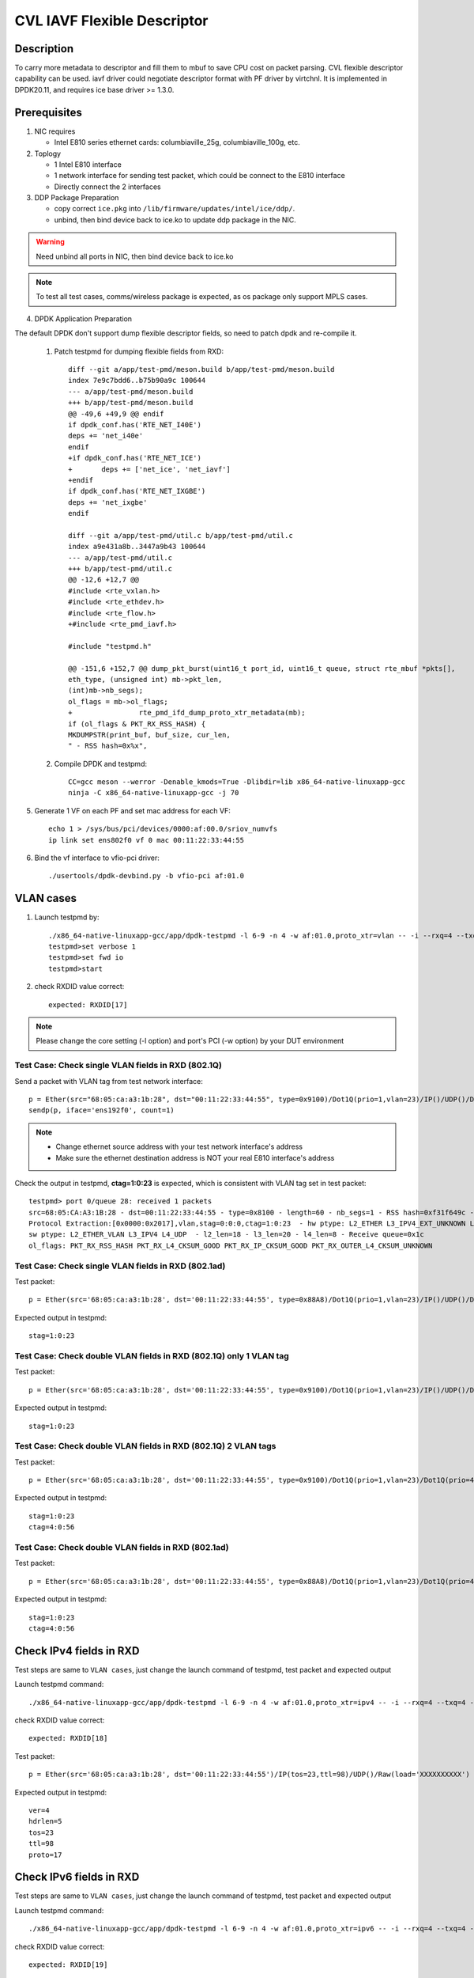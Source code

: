 .. Copyright (c) <2021> Intel Corporation
   All rights reserved

   Redistribution and use in source and binary forms, with or without
   modification, are permitted provided that the following conditions
   are met:

   - Redistributions of source code must retain the above copyright
     notice, this list of conditions and the following disclaimer.

   - Redistributions in binary form must reproduce the above copyright
     notice, this list of conditions and the following disclaimer in
     the documentation and/or other materials provided with the
     distribution.

   - Neither the name of Intel Corporation nor the names of its
     contributors may be used to endorse or promote products derived
     from this software without specific prior written permission.

   THIS SOFTWARE IS PROVIDED BY THE COPYRIGHT HOLDERS AND CONTRIBUTORS
   "AS IS" AND ANY EXPRESS OR IMPLIED WARRANTIES, INCLUDING, BUT NOT
   LIMITED TO, THE IMPLIED WARRANTIES OF MERCHANTABILITY AND FITNESS
   FOR A PARTICULAR PURPOSE ARE DISCLAIMED. IN NO EVENT SHALL THE
   COPYRIGHT OWNER OR CONTRIBUTORS BE LIABLE FOR ANY DIRECT, INDIRECT,
   INCIDENTAL, SPECIAL, EXEMPLARY, OR CONSEQUENTIAL DAMAGES
   (INCLUDING, BUT NOT LIMITED TO, PROCUREMENT OF SUBSTITUTE GOODS OR
   SERVICES; LOSS OF USE, DATA, OR PROFITS; OR BUSINESS INTERRUPTION)
   HOWEVER CAUSED AND ON ANY THEORY OF LIABILITY, WHETHER IN CONTRACT,
   STRICT LIABILITY, OR TORT (INCLUDING NEGLIGENCE OR OTHERWISE)
   ARISING IN ANY WAY OUT OF THE USE OF THIS SOFTWARE, EVEN IF ADVISED
   OF THE POSSIBILITY OF SUCH DAMAGE.

============================
CVL IAVF Flexible Descriptor
============================


Description
===========

To carry more metadata to descriptor and fill them to mbuf to save CPU cost on packet parsing.
CVL flexible descriptor capability can be used. iavf driver could negotiate descriptor format with PF driver by virtchnl.
It is implemented in DPDK20.11, and requires ice base driver >= 1.3.0.

Prerequisites
=============

1. NIC requires

   - Intel E810 series ethernet cards: columbiaville_25g, columbiaville_100g, etc.

2. Toplogy

   - 1 Intel E810 interface
   - 1 network interface for sending test packet, which could be connect to the E810 interface
   - Directly connect the 2 interfaces

3. DDP Package Preparation

   - copy correct ``ice.pkg`` into ``/lib/firmware/updates/intel/ice/ddp/``.
   - unbind, then bind device back to ice.ko to update ddp package in the NIC.

.. warning::

    Need unbind all ports in NIC, then bind device back to ice.ko

.. note::

    To test all test cases, comms/wireless package is expected, as os package only support MPLS cases.

4. DPDK Application Preparation

The default DPDK don't support dump flexible descriptor fields, so need to patch dpdk and re-compile it.

 1. Patch testpmd for dumping flexible fields from RXD::

      diff --git a/app/test-pmd/meson.build b/app/test-pmd/meson.build
      index 7e9c7bdd6..b75b90a9c 100644
      --- a/app/test-pmd/meson.build
      +++ b/app/test-pmd/meson.build
      @@ -49,6 +49,9 @@ endif
      if dpdk_conf.has('RTE_NET_I40E')
      deps += 'net_i40e'
      endif
      +if dpdk_conf.has('RTE_NET_ICE')
      +       deps += ['net_ice', 'net_iavf']
      +endif
      if dpdk_conf.has('RTE_NET_IXGBE')
      deps += 'net_ixgbe'
      endif

      diff --git a/app/test-pmd/util.c b/app/test-pmd/util.c
      index a9e431a8b..3447a9b43 100644
      --- a/app/test-pmd/util.c
      +++ b/app/test-pmd/util.c
      @@ -12,6 +12,7 @@
      #include <rte_vxlan.h>
      #include <rte_ethdev.h>
      #include <rte_flow.h>
      +#include <rte_pmd_iavf.h>

      #include "testpmd.h"

      @@ -151,6 +152,7 @@ dump_pkt_burst(uint16_t port_id, uint16_t queue, struct rte_mbuf *pkts[],
      eth_type, (unsigned int) mb->pkt_len,
      (int)mb->nb_segs);
      ol_flags = mb->ol_flags;
      +                rte_pmd_ifd_dump_proto_xtr_metadata(mb);
      if (ol_flags & PKT_RX_RSS_HASH) {
      MKDUMPSTR(print_buf, buf_size, cur_len,
      " - RSS hash=0x%x",

 2. Compile DPDK and testpmd::

      CC=gcc meson --werror -Denable_kmods=True -Dlibdir=lib x86_64-native-linuxapp-gcc
      ninja -C x86_64-native-linuxapp-gcc -j 70

5. Generate 1 VF on each PF and set mac address for each VF::

      echo 1 > /sys/bus/pci/devices/0000:af:00.0/sriov_numvfs
      ip link set ens802f0 vf 0 mac 00:11:22:33:44:55

6. Bind the vf interface to vfio-pci driver::

   ./usertools/dpdk-devbind.py -b vfio-pci af:01.0

VLAN cases
==========

1. Launch testpmd by::

     ./x86_64-native-linuxapp-gcc/app/dpdk-testpmd -l 6-9 -n 4 -w af:01.0,proto_xtr=vlan -- -i --rxq=4 --txq=4 --portmask=0x1 --nb-cores=2
     testpmd>set verbose 1
     testpmd>set fwd io
     testpmd>start

2. check RXDID value correct::

      expected: RXDID[17]

.. note::
    Please change the core setting (-l option) and port's PCI (-w option) by your DUT environment

Test Case: Check single VLAN fields in RXD (802.1Q)
---------------------------------------------------

Send a packet with VLAN tag from test network interface::

  p = Ether(src="68:05:ca:a3:1b:28", dst="00:11:22:33:44:55", type=0x9100)/Dot1Q(prio=1,vlan=23)/IP()/UDP()/DNS()
  sendp(p, iface='ens192f0', count=1)

.. note::

    - Change ethernet source address with your test network interface's address
    - Make sure the ethernet destination address is NOT your real E810 interface's address

Check the output in testpmd, **ctag=1:0:23** is expected, which is consistent with VLAN tag set in test packet::

  testpmd> port 0/queue 28: received 1 packets
  src=68:05:CA:A3:1B:28 - dst=00:11:22:33:44:55 - type=0x8100 - length=60 - nb_segs=1 - RSS hash=0xf31f649c - RSS queue=0x1c -
  Protocol Extraction:[0x0000:0x2017],vlan,stag=0:0:0,ctag=1:0:23  - hw ptype: L2_ETHER L3_IPV4_EXT_UNKNOWN L4_UDP  -
  sw ptype: L2_ETHER_VLAN L3_IPV4 L4_UDP  - l2_len=18 - l3_len=20 - l4_len=8 - Receive queue=0x1c
  ol_flags: PKT_RX_RSS_HASH PKT_RX_L4_CKSUM_GOOD PKT_RX_IP_CKSUM_GOOD PKT_RX_OUTER_L4_CKSUM_UNKNOWN

Test Case: Check single VLAN fields in RXD (802.1ad)
----------------------------------------------------

Test packet::

  p = Ether(src='68:05:ca:a3:1b:28', dst='00:11:22:33:44:55', type=0x88A8)/Dot1Q(prio=1,vlan=23)/IP()/UDP()/DNS()

Expected output in testpmd::

  stag=1:0:23


Test Case: Check double VLAN fields in RXD (802.1Q) only 1 VLAN tag
-------------------------------------------------------------------

Test packet::

  p = Ether(src='68:05:ca:a3:1b:28', dst='00:11:22:33:44:55', type=0x9100)/Dot1Q(prio=1,vlan=23)/IP()/UDP()/DNS()

Expected output in testpmd::

  stag=1:0:23

Test Case: Check double VLAN fields in RXD (802.1Q) 2 VLAN tags
---------------------------------------------------------------

Test packet::

  p = Ether(src='68:05:ca:a3:1b:28', dst='00:11:22:33:44:55', type=0x9100)/Dot1Q(prio=1,vlan=23)/Dot1Q(prio=4,vlan=56)/IP()/UDP()/DNS()

Expected output in testpmd::

  stag=1:0:23
  ctag=4:0:56


Test Case: Check double VLAN fields in RXD (802.1ad)
----------------------------------------------------

Test packet::

  p = Ether(src='68:05:ca:a3:1b:28', dst='00:11:22:33:44:55', type=0x88A8)/Dot1Q(prio=1,vlan=23)/Dot1Q(prio=4,vlan=56)/IP()/UDP()/DNS()

Expected output in testpmd::

  stag=1:0:23
  ctag=4:0:56


Check IPv4 fields in RXD
========================

Test steps are same to ``VLAN cases``, just change the launch command of testpmd, test packet and expected output

Launch testpmd command::

  ./x86_64-native-linuxapp-gcc/app/dpdk-testpmd -l 6-9 -n 4 -w af:01.0,proto_xtr=ipv4 -- -i --rxq=4 --txq=4 --portmask=0x1 --nb-cores=2

check RXDID value correct::

   expected: RXDID[18]

Test packet::

  p = Ether(src='68:05:ca:a3:1b:28', dst='00:11:22:33:44:55')/IP(tos=23,ttl=98)/UDP()/Raw(load='XXXXXXXXXX')

Expected output in testpmd::

  ver=4
  hdrlen=5
  tos=23
  ttl=98
  proto=17


Check IPv6 fields in RXD
========================

Test steps are same to ``VLAN cases``, just change the launch command of testpmd, test packet and expected output

Launch testpmd command::

  ./x86_64-native-linuxapp-gcc/app/dpdk-testpmd -l 6-9 -n 4 -w af:01.0,proto_xtr=ipv6 -- -i --rxq=4 --txq=4 --portmask=0x1 --nb-cores=2

check RXDID value correct::

   expected: RXDID[19]

Test packet::

  p = Ether(src='68:05:ca:a3:1b:28', dst='00:11:22:33:44:55')/IPv6(tc=12,hlim=34,fl=0x98765)/UDP()/Raw(load='XXXXXXXXXX')

Expected output in testpmd::

  ver=6
  tc=12
  flow_hi4=0x9
  nexthdr=17
  hoplimit=34


Check IPv6 flow field in RXD
============================

Test steps are same to ``VLAN cases``, just change the launch command of testpmd, test packet and expected output

Launch testpmd command::

  ./x86_64-native-linuxapp-gcc/app/dpdk-testpmd -l 6-9 -n 4 -w af:01.0,proto_xtr=ipv6_flow -- -i --rxq=4 --txq=4 --portmask=0x1 --nb-cores=2

check RXDID value correct::

   expected: RXDID[20]

Test packet::

  p = Ether(src='68:05:ca:a3:1b:28', dst='00:11:22:33:44:55')/IPv6(tc=12,hlim=34,fl=0x98765)/UDP()/Raw(load='XXXXXXXXXX')

Expected output in testpmd::

  ver=6
  tc=12
  flow=0x98765


Check TCP fields in IPv4 in RXD
===============================

Test steps are same to ``VLAN cases``, just change the launch command of testpmd, test packet and expected output

Launch testpmd command::

  ./x86_64-native-linuxapp-gcc/app/dpdk-testpmd -l 6-9 -n 4 -w af:01.0,proto_xtr=tcp -- -i --rxq=4 --txq=4 --portmask=0x1 --nb-cores=2

check RXDID value correct::

   expected: RXDID[21]

Test packet::

  p = Ether(src='68:05:ca:a3:1b:28', dst='00:11:22:33:44:55')/IP()/TCP(flags='AS')/Raw(load='XXXXXXXXXX')

Expected output in testpmd::

  doff=5
  flags=AS


Check TCP fields in IPv6 in RXD
===============================

Test steps are same to ``VLAN cases``, just change the launch command of testpmd, test packet and expected output

Launch testpmd command::

  ./x86_64-native-linuxapp-gcc/app/dpdk-testpmd -l 6-9 -n 4 -w af:01.0,proto_xtr=tcp -- -i --rxq=4 --txq=4 --portmask=0x1 --nb-cores=2

check RXDID value correct::

   expected: RXDID[21]

Test packet::

  p = Ether(src='68:05:ca:a3:1b:28', dst='00:11:22:33:44:55')/IPv6()/TCP(flags='S')/Raw(load='XXXXXXXXXX')

Expected output in testpmd::

  doff=5
  flags=S


Check IPv4, IPv6, TCP fields in RXD on specific queues
======================================================

Test steps are same to ``VLAN cases``, just change the launch command of testpmd, test packet and expected output

Launch testpmd command::

  ./x86_64-native-linuxapp-gcc/app/dpdk-testpmd -l 6-9 -n 4 -w af:01.0,proto_xtr='[(2):ipv4,(3):ipv6,(4):tcp]' -- -i --rxq=16 --txq=16 --portmask=0x1

check RXDID value correct::

   expected: RXDID[16], RXDID[18], RXDID[19], RXDID[21]

Create generic flow on NIC::

  flow create 0 ingress pattern eth / ipv4 src is 192.168.0.1 dst is 192.168.0.2 tos is 23 ttl is 98 / end actions queue index 2 / end
  flow create 0 ingress pattern eth / ipv6 src is 2001::3 dst is 2001::4 tc is 12 / end actions queue index 3 / end
  flow create 0 ingress pattern eth / ipv4 src is 192.168.0.1 dst is 192.168.0.2 / tcp src is 25 dst is 23 / end actions queue index 4 / end

Test packet::

  p = Ether(dst="00:11:22:33:44:55")/IP(src="192.168.0.1",dst="192.168.0.2",tos=23,ttl=98)/UDP()/Raw(load='XXXXXXXXXX')
  p = Ether(src='68:05:ca:a3:1b:28', dst='00:11:22:33:44:55')/IPv6(src='2001::3', dst='2001::4', tc=12,hlim=34,fl=0x98765)/UDP()/Raw(load='XXXXXXXXXX')
  p = Ether(dst='00:11:22:33:44:55')/IP(src='192.168.0.1',dst='192.168.0.2')/TCP(flags='AS', dport=23, sport=25)/Raw(load='XXXXXXXXXX')

Expected output in testpmd::

  Receive queue=0x2
  ver=4
  hdrlen=5
  tos=23
  ttl=98
  proto=17

  Receive queue=0x3
  ver=6
  tc=12
  flow_hi4=0x9
  nexthdr=17
  hoplimit=34

  Receive queue=0x4
  doff=5
  flags=AS


Check testpmd use different parameters start
============================================
Test steps are same to ``VLAN cases``, use different "proto_xtr" parameters the launch command of testpmd, check RXDID value.

use error parameter Launch testpmd::

  ./x86_64-native-linuxapp-gcc/app/dpdk-testpmd -l 6-9 -n 4 -w af:01.0,proto_xtr=vxlan -- -i --rxq=4 --txq=4 --portmask=0x1 --nb-cores=2

testpmd can't started, check "iavf_lookup_flex_desc_type(): wrong flex_desc type, it should be: vlan|ipv4|ipv6|ipv6_flow|tcp|ovs|ip_offset" in testpmd output.

don't use parameter launch testpmd::

   ./x86_64-native-linuxapp-gcc/app/dpdk-testpmd -l 6-9 -n 4 -w af:01.0 -- -i --rxq=4 --txq=4 --portmask=0x1 --nb-cores=2

testpmd started, check "iavf_configure_queues(): request RXDID[16] in Queue[0]" in testpmd output


MPLS cases
==========

Test steps are same to ``VLAN cases``, just change the launch command of testpmd, test packet and expected output

MPLS cases use same parameter Launch testpmd::

    ./x86_64-native-linuxapp-gcc/app/dpdk-testpmd -l 6-9 -n 4 -w af:01.0,proto_xtr=ip_offset -- -i  --portmask=0x1 --nb-cores=2

check RXDID value correct::

	expected: RXDID[25]

scapy prepare::

    about scapy:
    from scapy.contrib.mpls import MPLS

Test Case: Check ip offset of ip
--------------------------------

Test packet::

    p = Ether(dst="00:11:22:33:44:55",type=0x8847)/MPLS(s=1)/IP()

Expected output in testpmd::

    Protocol Offset:ip_offset=18

Test packet::

    p = Ether(dst="00:11:22:33:44:55",type=0x8847)/MPLS(s=1)/IP()

Expected output in testpmd::

    Protocol Offset:ip_offset=18

Test Case: check ip offset with vlan
------------------------------------

Test packet::

    p = Ether(dst="00:11:22:33:44:55",type=0x8100)/Dot1Q(type=0x8847)/MPLS(s=1)/IP()

Expected output in testpmd::

    Protocol Offset:ip_offset=22

Test packet::

    p = Ether(dst="00:11:22:33:44:55",type=0x8100)/Dot1Q(type=0x8847)/MPLS(s=1)/IPv6()

Expected output in testpmd::

    Protocol Offset:ip_offset=22

Test Case: check offset with 2 vlan tag
---------------------------------------

Test packet::

    p = Ether(dst="00:11:22:33:44:55",type=0x88A8)/Dot1Q(type=0x8100)/Dot1Q(type=0x8847)/MPLS(s=1)/IP()

Expected output in testpmd::

    Protocol Offset:ip_offset=26

Test packet::

    p = Ether(dst="00:11:22:33:44:55",type=0x88A8)/Dot1Q(type=0x8100)/Dot1Q(type=0x8847)/MPLS(s=1)/IPv6()

Expected output in testpmd::

    Protocol Offset:ip_offset=26

Test Case: check ip offset with multi MPLS
------------------------------------------

Test packet::

    p = Ether(dst="00:11:22:33:44:55",type=0x8847)/MPLS(s=1)/IP()

Expected output in testpmd::

    Protocol Offset:ip_offset=18

Test packet::

    p = Ether(dst="00:11:22:33:44:55",type=0x8847)/MPLS(s=0)/MPLS(s=1)/IP()

Expected output in testpmd::

    Protocol Offset:ip_offset=22

Test packet::

    p = Ether(dst="00:11:22:33:44:55",type=0x8847)/MPLS(s=0)/MPLS(s=0)/MPLS(s=1)/IP()

Expected output in testpmd::

    Protocol Offset:ip_offset=26

Test packet::

    p = Ether(dst="00:11:22:33:44:55",type=0x8847)/MPLS(s=0)/MPLS(s=0)/MPLS(s=0)/MPLS(s=1)/IP()

Expected output in testpmd::

    Protocol Offset:ip_offset=30

Test packet::

    p = Ether(dst="00:11:22:33:44:55",type=0x8847)/MPLS(s=0)/MPLS(s=0)/MPLS(s=0)/MPLS(s=0)/MPLS(s=1)/IP()

Expected output in testpmd::

    Protocol Offset:ip_offset=34

Test packet::

    p = Ether(dst="00:11:22:33:44:55",type=0x8847)/MPLS(s=1)/IPv6()

Expected output in testpmd::

    Protocol Offset:ip_offset=18

Test packet::

    p = Ether(dst="00:11:22:33:44:55",type=0x8847)/MPLS(s=0)/MPLS(s=1)/IPv6()

Expected output in testpmd::

    Protocol Offset:ip_offset=22

Test packet::

    p = Ether(dst="00:11:22:33:44:55",type=0x8847)/MPLS(s=0)/MPLS(s=0)/MPLS(s=1)/IPv6()

Expected output in testpmd::

    Protocol Offset:ip_offset=26

Test packet::

    p = Ether(dst="00:11:22:33:44:55",type=0x8847)/MPLS(s=0)/MPLS(s=0)/MPLS(s=0)/MPLS(s=1)/IPv6()

Expected output in testpmd::

    Protocol Offset:ip_offset=30

Test packet::

    p = Ether(dst="00:11:22:33:44:55",type=0x8847)/MPLS(s=0)/MPLS(s=0)/MPLS(s=0)/MPLS(s=0)/MPLS(s=1)/IPv6()

Expected output in testpmd::

    Protocol Offset:ip_offset=34

Test Case: check ip offset with multi MPLS with vlan tag
--------------------------------------------------------

Test packet::

    p = Ether(dst="00:11:22:33:44:55",type=0x8100)/Dot1Q(type=0x8847)/MPLS(s=1)/IP()

Expected output in testpmd::

    Protocol Offset:ip_offset=22

Test packet::

    p = Ether(dst="00:11:22:33:44:55",type=0x8100)/Dot1Q(type=0x8847)/MPLS(s=0)/MPLS(s=1)/IP()

Expected output in testpmd::

    Protocol Offset:ip_offset=26

Test packet::

    p = Ether(dst="00:11:22:33:44:55",type=0x8100)/Dot1Q(type=0x8847)/MPLS(s=0)/MPLS(s=0)/MPLS(s=1)/IP()

Expected output in testpmd::

    Protocol Offset:ip_offset=30

Test packet::

    p = Ether(dst="00:11:22:33:44:55",type=0x8100)/Dot1Q(type=0x8847)/MPLS(s=0)/MPLS(s=0)/MPLS(s=0)/MPLS(s=1)/IP()

Expected output in testpmd::

    Protocol Offset:ip_offset=34

Test packet::

    p = Ether(dst="00:11:22:33:44:55",type=0x8100)/Dot1Q(type=0x8847)/MPLS(s=0)/MPLS(s=0)/MPLS(s=0)/MPLS(s=0)/MPLS(s=1)/IP()

Expected output in testpmd::

    Protocol Offset:ip_offset=38

Test packet::

    p = Ether(dst="00:11:22:33:44:55",type=0x8100)/Dot1Q(type=0x8847)/MPLS(s=1)/IPv6()

Expected output in testpmd::

    Protocol Offset:ip_offset=22

Test packet::

    p = Ether(dst="00:11:22:33:44:55",type=0x8100)/Dot1Q(type=0x8847)/MPLS(s=0)/MPLS(s=1)/IPv6()

Expected output in testpmd::

    Protocol Offset:ip_offset=26

Test packet::

    p = Ether(dst="00:11:22:33:44:55",type=0x8100)/Dot1Q(type=0x8847)/MPLS(s=0)/MPLS(s=0)/MPLS(s=1)/IPv6()

Expected output in testpmd::

    Protocol Offset:ip_offset=30

Test packet::

    p = Ether(dst="00:11:22:33:44:55",type=0x8100)/Dot1Q(type=0x8847)/MPLS(s=0)/MPLS(s=0)/MPLS(s=0)/MPLS(s=1)/IPv6()

Expected output in testpmd::

    Protocol Offset:ip_offset=34

Test packet::

    p = Ether(dst="00:11:22:33:44:55",type=0x8100)/Dot1Q(type=0x8847)/MPLS(s=0)/MPLS(s=0)/MPLS(s=0)/MPLS(s=0)/MPLS(s=1)/IPv6()

Expected output in testpmd::

    Protocol Offset:ip_offset=38

Test Case: check ip offset with multi MPLS with 2 vlan tag
----------------------------------------------------------

Test packet::

    p = Ether(dst="00:11:22:33:44:55",type=0x88A8)/Dot1Q(type=0x8100)/Dot1Q(type=0x8847)/MPLS(s=1)/IP()

Expected output in testpmd::

    Protocol Offset:ip_offset=26

Test packet::

    p = Ether(dst="00:11:22:33:44:55",type=0x88A8)/Dot1Q(type=0x8100)/Dot1Q(type=0x8847)/MPLS(s=0)/MPLS(s=1)/IP()

Expected output in testpmd::

    Protocol Offset:ip_offset=30

Test packet::

    p = Ether(dst="00:11:22:33:44:55",type=0x88A8)/Dot1Q(type=0x8100)/Dot1Q(type=0x8847)/MPLS(s=0)/MPLS(s=0)/MPLS(s=1)/IP()

Expected output in testpmd::

    Protocol Offset:ip_offset=34

Test packet::

    p = Ether(dst="00:11:22:33:44:55",type=0x88A8)/Dot1Q(type=0x8100)/Dot1Q(type=0x8847)/MPLS(s=0)/MPLS(s=0)/MPLS(s=0)/MPLS(s=1)/IP()

Expected output in testpmd::

    Protocol Offset:ip_offset=38

Test packet::

    p = Ether(dst="00:11:22:33:44:55",type=0x88A8)/Dot1Q(type=0x8100)/Dot1Q(type=0x8847)/MPLS(s=0)/MPLS(s=0)/MPLS(s=0)/MPLS(s=0)/MPLS(s=1)/IP()

Expected output in testpmd::

    Protocol Offset:ip_offset=42

Test packet::

    p = Ether(dst="00:11:22:33:44:55",type=0x88A8)/Dot1Q(type=0x8100)/Dot1Q(type=0x8847)/MPLS(s=1)/IPv6()

Expected output in testpmd::

    Protocol Offset:ip_offset=26

Test packet::

    p = Ether(dst="00:11:22:33:44:55",type=0x88A8)/Dot1Q(type=0x8100)/Dot1Q(type=0x8847)/MPLS(s=0)/MPLS(s=1)/IPv6()

Expected output in testpmd::

    Protocol Offset:ip_offset=30

Test packet::

    p = Ether(dst="00:11:22:33:44:55",type=0x88A8)/Dot1Q(type=0x8100)/Dot1Q(type=0x8847)/MPLS(s=0)/MPLS(s=0)/MPLS(s=1)/IPv6()

Expected output in testpmd::

    Protocol Offset:ip_offset=34

Test packet::

    p = Ether(dst="00:11:22:33:44:55",type=0x88A8)/Dot1Q(type=0x8100)/Dot1Q(type=0x8847)/MPLS(s=0)/MPLS(s=0)/MPLS(s=0)/MPLS(s=1)/IPv6()

Expected output in testpmd::

    Protocol Offset:ip_offset=38

Test packet::

    p = Ether(dst="00:11:22:33:44:55",type=0x88A8)/Dot1Q(type=0x8100)/Dot1Q(type=0x8847)/MPLS(s=0)/MPLS(s=0)/MPLS(s=0)/MPLS(s=0)/MPLS(s=1)/IPv6()

Expected output in testpmd::

    Protocol Offset:ip_offset=42

